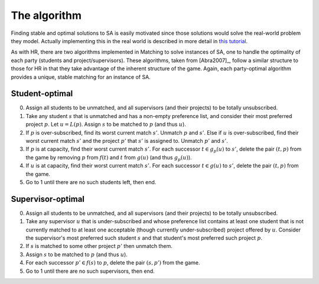 The algorithm
-------------

Finding stable and optimal solutions to SA is easily motivated since those
solutions would solve the real-world problem they model. Actually implementing
this in the real world is described in more detail in `this tutorial
<../../tutorials/project_allocation/main.ipynb>`_.

As with HR, there are two algorithms implemented in Matching to solve instances
of SA, one to handle the optimality of each party (students and
project/supervisors). These algorithms, taken from [Abra2007]_, follow a similar
structure to those for HR in that they take advantage of the inherent structure
of the game. Again, each party-optimal algorithm provides a unique, stable
matching for an instance of SA.

Student-optimal
+++++++++++++++

0. Assign all students to be unmatched, and all supervisors (and their projects)
   to be totally unsubscribed.

1. Take any student :math:`s` that is unmatched and has a non-empty preference
   list, and consider their most preferred project :math:`p`. Let :math:`u =
   L(p)`. Assign :math:`s` to be matched to :math:`p` (and thus :math:`u`).

2. If :math:`p` is over-subscribed, find its worst current match :math:`s'`.
   Unmatch :math:`p` and :math:`s'`. Else if :math:`u` is over-subscribed, find
   their worst current match :math:`s'` and the project :math:`p'` that
   :math:`s'` is assigned to. Unmatch :math:`p'` and :math:`s'`.

3. If :math:`p` is at capacity, find their worst current match :math:`s'`. For
   each successor :math:`t \in g_p(u)` to :math:`s'`, delete the pair :math:`(t,
   p)` from the game by removing :math:`p` from :math:`f(t)` and :math:`t` from
   :math:`g(u)` (and thus :math:`g_p(u)`).

4. If :math:`u` is at capacity, find their worst current match :math:`s'`. For
   each successor :math:`t \in g(u)` to :math:`s'`, delete the pair :math:`(t,
   p)` from the game.

5. Go to 1 until there are no such students left, then end.

Supervisor-optimal
++++++++++++++++++

0. Assign all students to be unmatched, and all supervisors (and their projects)
   to be totally unsubscribed.

1. Take any supervisor :math:`u` that is under-subscribed and whose preference
   list contains at least one student that is not currently matched
   to at least one acceptable (though currently under-subscribed) project
   offered by :math:`u`. Consider the supervisor's most preferred such student
   :math:`s` and that student's most preferred such project :math:`p`.

2. If :math:`s` is matched to some other project :math:`p'` then unmatch them.

3. Assign :math:`s` to be matched to :math:`p` (and thus :math:`u`).

4. For each successor :math:`p' \in f(s)` to :math:`p`, delete the pair
   :math:`(s, p')` from the game.

5. Go to 1 until there are no such supervisors, then end.

